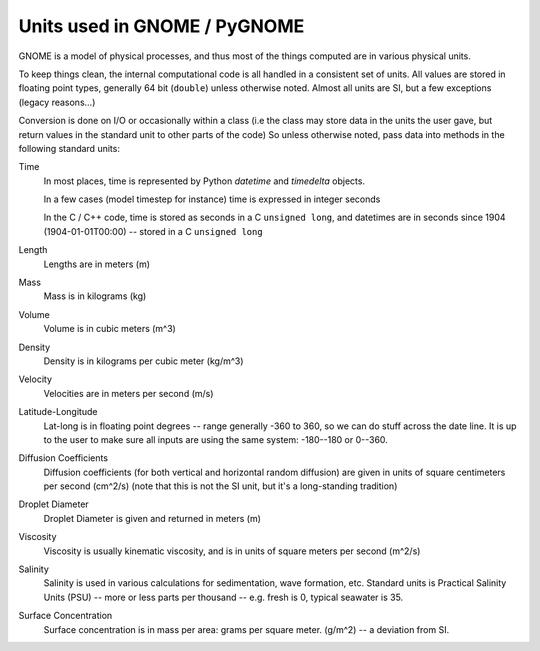 .. _units:

#############################
Units used in GNOME / PyGNOME
#############################

GNOME is a model of physical processes, and thus most of the things computed are in various physical units.

To keep things clean, the internal computational code is all handled in a consistent set of units. All values are stored in floating point types, generally 64 bit (``double``) unless otherwise noted. Almost all units are SI, but a few exceptions (legacy reasons...)

Conversion is done on I/O or occasionally within a class (i.e the class may store data in the units the user gave, but return values in the standard unit to other parts of the code) So unless otherwise noted, pass data into methods in the following standard units:

Time
    In most places, time is represented by Python `datetime` and `timedelta` objects.

    In a few cases (model timestep for instance) time is expressed in integer seconds

    In the C / C++ code, time is stored as seconds in a C ``unsigned long``, and datetimes are in seconds since 1904 (1904-01-01T00:00) -- stored in a C ``unsigned long``

Length
    Lengths are in meters (m)

Mass
    Mass is in kilograms (kg)

Volume
    Volume is in cubic meters (m^3)

Density
    Density is in kilograms per cubic meter (kg/m^3)

Velocity
    Velocities are in meters per second (m/s)

Latitude-Longitude
   Lat-long is in floating point degrees  -- range generally -360 to 360, so we can do stuff across the date line. It is up to the user to make sure all inputs are using the same system: -180--180 or 0--360.

Diffusion Coefficients
   Diffusion coefficients (for both vertical and horizontal random diffusion) are given in units of square centimeters per second (cm^2/s)
   (note that this is not the SI unit, but it's a long-standing tradition)

Droplet Diameter
   Droplet Diameter is given and returned in meters (m)

Viscosity
   Viscosity is usually kinematic viscosity, and is in units of square meters per second (m^2/s)

Salinity
   Salinity is used in various calculations for sedimentation, wave formation, etc. Standard units is Practical Salinity Units (PSU) -- more or less parts per thousand -- e.g. fresh is 0, typical seawater is 35.

Surface Concentration
   Surface concentration is in mass per area: grams per square meter. (g/m^2) -- a deviation from SI.





